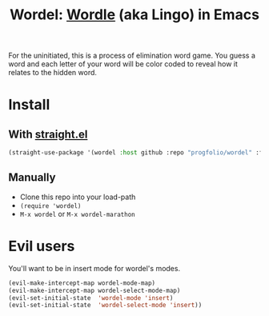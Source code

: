 #+title: Wordel: [[https://www.powerlanguage.co.uk/wordle/][Wordle]] (aka Lingo) in Emacs

[[./demo.gif]]

For the uninitiated, this is a process of elimination word game.
You guess a word and each letter of your word will be color coded to reveal how it relates to the hidden word.

* Install

** With [[https://www.github.com/raxod502/straight.el][straight.el]]

#+begin_src emacs-lisp :lexical t
(straight-use-package '(wordel :host github :repo "progfolio/wordel" :files (:defaults "words")))
#+end_src

** Manually
- Clone this repo into your load-path
- =(require 'wordel)=
- =M-x wordel= or =M-x wordel-marathon=

* Evil users
You'll want to be in insert mode for wordel's modes.

#+begin_src emacs-lisp :lexical t
(evil-make-intercept-map wordel-mode-map)
(evil-make-intercept-map wordel-select-mode-map)
(evil-set-initial-state  'wordel-mode 'insert)
(evil-set-initial-state  'wordel-select-mode 'insert))
#+end_src
